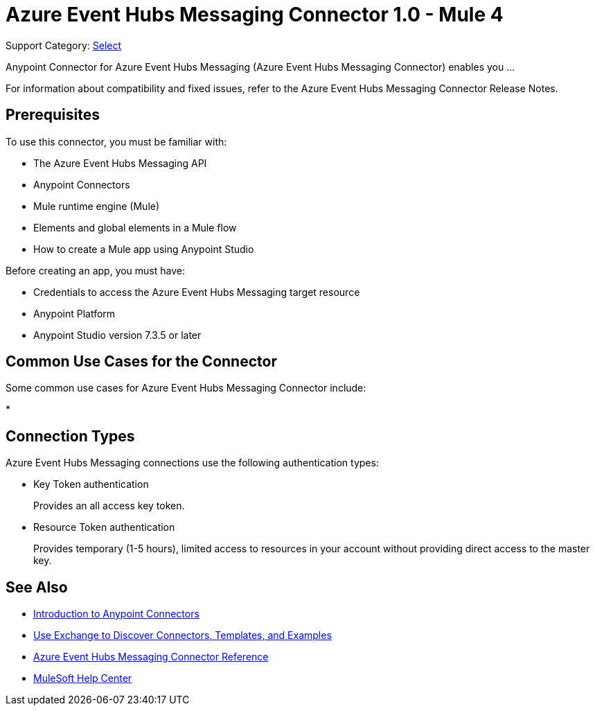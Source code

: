 = Azure Event Hubs Messaging Connector 1.0 - Mule 4

Support Category: https://www.mulesoft.com/legal/versioning-back-support-policy#anypoint-connectors[Select]

Anypoint Connector for Azure Event Hubs Messaging (Azure Event Hubs Messaging Connector) enables you ...

For information about compatibility and fixed issues, refer to the Azure Event Hubs Messaging Connector Release Notes.

== Prerequisites

To use this connector, you must be familiar with:

* The Azure Event Hubs Messaging API
* Anypoint Connectors
* Mule runtime engine (Mule)
* Elements and global elements in a Mule flow
* How to create a Mule app using Anypoint Studio

Before creating an app, you must have:

* Credentials to access the Azure Event Hubs Messaging target resource
* Anypoint Platform
* Anypoint Studio version 7.3.5 or later

== Common Use Cases for the Connector

Some common use cases for Azure Event Hubs Messaging Connector include:

*


== Connection Types

Azure Event Hubs Messaging connections use the following authentication types:

* Key Token authentication
+
Provides an all access key token.

* Resource Token authentication
+
Provides temporary (1-5 hours), limited access to resources in your account without providing direct access to the master key.


== See Also

* xref:connectors::introduction/introduction-to-anypoint-connectors.adoc[Introduction to Anypoint Connectors]
* xref:connectors::introduction/intro-use-exchange.adoc[Use Exchange to Discover Connectors, Templates, and Examples]
* xref:azure-event-hubs-messaging-connector-reference.adoc[Azure Event Hubs Messaging Connector Reference]
* https://help.mulesoft.com[MuleSoft Help Center]
